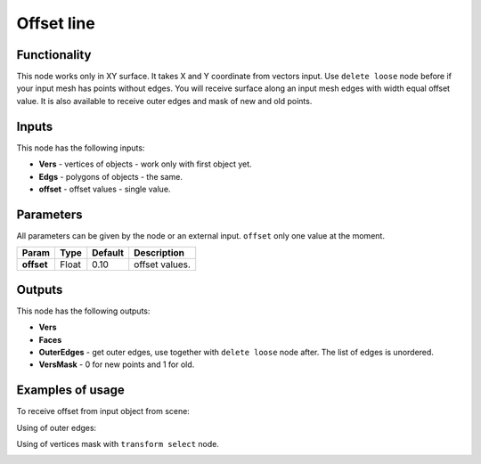 Offset line
======

Functionality
-------------

This node works only in XY surface. It takes X and Y coordinate from vectors input. Use ``delete loose`` node before if your input mesh has points without edges. You will receive surface along an input mesh edges with width equal offset value. It is also available to receive outer edges and mask of new and old points.

Inputs
------

This node has the following inputs:

- **Vers** - vertices of objects - work only with first object yet.
- **Edgs** - polygons of objects - the same.
- **offset** - offset values - single value.

Parameters
----------

All parameters can be given by the node or an external input.
``offset`` only one value at the moment.

+-----------------+---------------+-------------+-------------------------------------------------------------+
| Param           | Type          | Default     | Description                                                 |
+=================+===============+=============+=============================================================+
| **offset**      | Float         | 0.10        | offset values.                                              |
+-----------------+---------------+-------------+-------------------------------------------------------------+

Outputs
-------

This node has the following outputs:

- **Vers**
- **Faces**
- **OuterEdges** - get outer edges, use together with ``delete loose`` node after. The list of edges is unordered.
- **VersMask** - 0 for new points and 1 for old.

Examples of usage
-----------------

To receive offset from input object from scene:

.. image:: https://user-images.githubusercontent.com/28003269/34199193-5e1281a4-e586-11e7-97b8-f1984facdfcb.png

Using of outer edges:

.. image:: https://user-images.githubusercontent.com/28003269/34199326-dadbf508-e586-11e7-9542-7b7ff4a9521f.png

Using of vertices mask with ``transform select`` node.

.. image:: https://user-images.githubusercontent.com/28003269/34199698-125ed63e-e588-11e7-9e34-83c5eb33cde9.png


